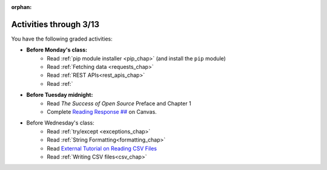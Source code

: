 :orphan:

..  Copyright (C) Paul Resnick.  Permission is granted to copy, distribute
    and/or modify this document under the terms of the GNU Free Documentation
    License, Version 1.3 or any later version published by the Free Software
    Foundation; with Invariant Sections being Forward, Prefaces, and
    Contributor List, no Front-Cover Texts, and no Back-Cover Texts.  A copy of
    the license is included in the section entitled "GNU Free Documentation
    License".

.. highlight:: python
    :linenothreshold: 500


Activities through 3/13
=======================

You have the following graded activities:

* **Before Monday's class:**
   * Read :ref:`pip module installer <pip_chap>` (and install the ``pip`` module)
   * Read :ref:`Fetching data <requests_chap>`
   * Read :ref:`REST APIs<rest_apis_chap>`
   * Read :ref:`

   .. usageassignment:: prep_14
    :chapters: Requests, RestAPIs, pip
    :subchapters: Unix/
    :assignment_name: Prep a14
    :deadline: 2016-03-07 19:40:00
    :pct_required: 80
    :points: 50

* **Before Tuesday midnight:**
   * Read *The Success of Open Source* Preface and Chapter 1
   * Complete `Reading Response ## <URLHERE>`_ on Canvas.

* Before Wednesday's class:
   * Read :ref:`try/except <exceptions_chap>`
   * Read :ref:`String Formatting<formatting_chap>`
   * Read `External Tutorial on Reading CSV Files <https://thenewcircle.com/s/post/1572/python_for_beginners_reading_and_manipulating_csv_files>`_
   * Read :ref:`Writing CSV files<csv_chap>`

   .. usageassignment:: prep_15
    :chapters: TryExcept, Formatting
    :subchapters: Installation/pip
    :assignment_name: Prep a15
    :deadline: 2016-03-09 19:40:00
    :pct_required: 80
    :points: 50